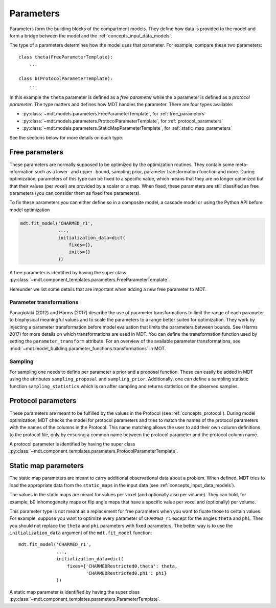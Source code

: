 .. _dynamic_modules_parameters:

**********
Parameters
**********
Parameters form the building blocks of the compartment models.
They define how data is provided to the model and form a bridge between the model and the :ref:`concepts_input_data_models`.

The type of a parameters determines how the model uses that parameter.
For example, compare these two parameters::

    class theta(FreeParameterTemplate):
        ...

    class b(ProtocolParameterTemplate):
        ...


In this example the ``theta`` parameter is defined as a *free parameter* while the ``b`` parameter is defined as a *protocol parameter*.
The type matters and defines how MDT handles the parameter.
There are four types available:

* :py:class:`~mdt.models.parameters.FreeParameterTemplate`, for :ref:`free_parameters`
* :py:class:`~mdt.models.parameters.ProtocolParameterTemplate`, for :ref:`protocol_parameters`
* :py:class:`~mdt.models.parameters.StaticMapParameterTemplate`, for :ref:`static_map_parameters`

See the sections below for more details on each type.


.. _free_parameters:

Free parameters
===============
These parameters are normally supposed to be optimized by the optimization routines.
They contain some meta-information such as a lower- and upper- bound, sampling prior, parameter transformation function and more.
During optimization, parameters of this type can be fixed to a specific value, which means that they are no longer optimized
but that their values (per voxel) are provided by a scalar or a map.
When fixed, these parameters are still classified as free parameters (you can consider them as fixed free parameters).

To fix these parameters you can either define so in a composite model, a cascade model or using the Python API before model optimization

.. code-block:: python

    mdt.fit_model('CHARMED_r1',
                  ...,
                  initialization_data=dict(
                      fixes={},
                      inits={}
                  ))


A free parameter is identified by having the super class :py:class:`~mdt.component_templates.parameters.FreeParameterTemplate`.

Hereunder we list some details that are important when adding a new free parameter to MDT.

Parameter transformations
-------------------------
Panagiotaki (2012) and Harms (2017) describe the use of parameter transformations to limit the range of each parameter
to biophysical meaningful values and to scale the parameters to a range better suited for optimization.
They work by injecting a parameter transformation before model evaluation that limits the parameters between bounds.
See (Harms 2017) for more details on which transformations are used in MDT.
You can define the transformation function used by setting the ``parameter_transform`` attribute.
For an overview of the available parameter transformations, see :mod:`~mdt.model_building.parameter_functions.transformations` in MOT.

Sampling
--------
For sampling one needs to define per parameter a prior and a proposal function.
These can easily be added in MDT using the attributes ``sampling_proposal`` and ``sampling_prior``.
Additionally, one can define a sampling statistic function ``sampling_statistics`` which is ran after sampling and returns statistics on the observed samples.


.. _protocol_parameters:

Protocol parameters
===================
These parameters are meant to be fulfilled by the values in the Protocol (see :ref:`concepts_protocol`).
During model optimization, MDT checks the model for protocol parameters and tries to match the names of the protocol parameters with the names of the columns in the Protocol.
This name matching allows the user to add their own column definitions to the protocol file, only by ensuring a common name between the protocol parameter and the protocol column name.

A protocol parameter is identified by having the super class :py:class:`~mdt.component_templates.parameters.ProtocolParameterTemplate`.


.. _static_map_parameters:

Static map parameters
=====================
The static map parameters are meant to carry additional observational data about a problem.
When defined, MDT tries to load the appropriate data from the ``static_maps`` in the input data (see :ref:`concepts_input_data_models`).

The values in the static maps are meant for values per voxel (and optionally also per volume).
They can hold, for example, b0 inhomogeneity maps or flip angle maps that have a specific value per voxel and (optionally) per volume.

This parameter type is not meant as a replacement for free parameters when you want to fixate those to certain values.
For example, suppose you want to optimize every parameter of ``CHARMED_r1`` except for the angles ``theta`` and ``phi``.
Then you should not replace the ``theta`` and ``phi`` parameters with fixed parameters.
The better way is to use the ``initialization_data`` argument of the ``mdt.fit_model`` function::

    mdt.fit_model('CHARMED_r1',
                  ...,
                  initialization_data=dict(
                      fixes={'CHARMEDRestricted0.theta': theta,
                             'CHARMEDRestricted0.phi': phi}
                  ))


A static map parameter is identified by having the super class :py:class:`~mdt.component_templates.parameters.ParameterTemplate`.
